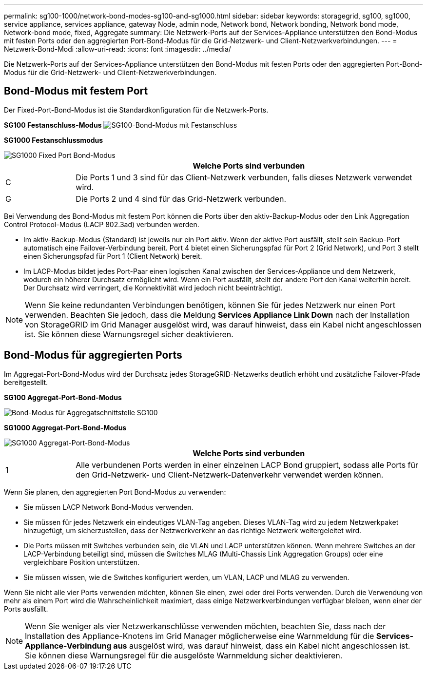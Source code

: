 ---
permalink: sg100-1000/network-bond-modes-sg100-and-sg1000.html 
sidebar: sidebar 
keywords: storagegrid, sg100, sg1000, service appliance, services appliance, gateway Node, admin node, Network bond, Network bonding, Network bond mode, Network-bond mode, fixed, Aggregate 
summary: Die Netzwerk-Ports auf der Services-Appliance unterstützen den Bond-Modus mit festen Ports oder den aggregierten Port-Bond-Modus für die Grid-Netzwerk- und Client-Netzwerkverbindungen. 
---
= Netzwerk-Bond-Modi
:allow-uri-read: 
:icons: font
:imagesdir: ../media/


[role="lead"]
Die Netzwerk-Ports auf der Services-Appliance unterstützen den Bond-Modus mit festen Ports oder den aggregierten Port-Bond-Modus für die Grid-Netzwerk- und Client-Netzwerkverbindungen.



== Bond-Modus mit festem Port

Der Fixed-Port-Bond-Modus ist die Standardkonfiguration für die Netzwerk-Ports.

*SG100 Festanschluss-Modus* image:../media/sg100_fixed_port.png["SG100-Bond-Modus mit Festanschluss"]

*SG1000 Festanschlussmodus*

image::../media/sg1000_fixed_port.png[SG1000 Fixed Port Bond-Modus]

[cols="1a,5a"]
|===
|  | Welche Ports sind verbunden 


 a| 
C
 a| 
Die Ports 1 und 3 sind für das Client-Netzwerk verbunden, falls dieses Netzwerk verwendet wird.



 a| 
G
 a| 
Die Ports 2 und 4 sind für das Grid-Netzwerk verbunden.

|===
Bei Verwendung des Bond-Modus mit festem Port können die Ports über den aktiv-Backup-Modus oder den Link Aggregation Control Protocol-Modus (LACP 802.3ad) verbunden werden.

* Im aktiv-Backup-Modus (Standard) ist jeweils nur ein Port aktiv. Wenn der aktive Port ausfällt, stellt sein Backup-Port automatisch eine Failover-Verbindung bereit. Port 4 bietet einen Sicherungspfad für Port 2 (Grid Network), und Port 3 stellt einen Sicherungspfad für Port 1 (Client Network) bereit.
* Im LACP-Modus bildet jedes Port-Paar einen logischen Kanal zwischen der Services-Appliance und dem Netzwerk, wodurch ein höherer Durchsatz ermöglicht wird. Wenn ein Port ausfällt, stellt der andere Port den Kanal weiterhin bereit. Der Durchsatz wird verringert, die Konnektivität wird jedoch nicht beeinträchtigt.



NOTE: Wenn Sie keine redundanten Verbindungen benötigen, können Sie für jedes Netzwerk nur einen Port verwenden. Beachten Sie jedoch, dass die Meldung *Services Appliance Link Down* nach der Installation von StorageGRID im Grid Manager ausgelöst wird, was darauf hinweist, dass ein Kabel nicht angeschlossen ist. Sie können diese Warnungsregel sicher deaktivieren.



== Bond-Modus für aggregierten Ports

Im Aggregat-Port-Bond-Modus wird der Durchsatz jedes StorageGRID-Netzwerks deutlich erhöht und zusätzliche Failover-Pfade bereitgestellt.

*SG100 Aggregat-Port-Bond-Modus*

image::../media/sg100_aggregate_ports.png[Bond-Modus für Aggregatschnittstelle SG100]

*SG1000 Aggregat-Port-Bond-Modus*

image::../media/sg1000_aggregate_ports.png[SG1000 Aggregat-Port-Bond-Modus]

[cols="1a,5a"]
|===
|  | Welche Ports sind verbunden 


 a| 
1
 a| 
Alle verbundenen Ports werden in einer einzelnen LACP Bond gruppiert, sodass alle Ports für den Grid-Netzwerk- und Client-Netzwerk-Datenverkehr verwendet werden können.

|===
Wenn Sie planen, den aggregierten Port Bond-Modus zu verwenden:

* Sie müssen LACP Network Bond-Modus verwenden.
* Sie müssen für jedes Netzwerk ein eindeutiges VLAN-Tag angeben. Dieses VLAN-Tag wird zu jedem Netzwerkpaket hinzugefügt, um sicherzustellen, dass der Netzwerkverkehr an das richtige Netzwerk weitergeleitet wird.
* Die Ports müssen mit Switches verbunden sein, die VLAN und LACP unterstützen können. Wenn mehrere Switches an der LACP-Verbindung beteiligt sind, müssen die Switches MLAG (Multi-Chassis Link Aggregation Groups) oder eine vergleichbare Position unterstützen.
* Sie müssen wissen, wie die Switches konfiguriert werden, um VLAN, LACP und MLAG zu verwenden.


Wenn Sie nicht alle vier Ports verwenden möchten, können Sie einen, zwei oder drei Ports verwenden. Durch die Verwendung von mehr als einem Port wird die Wahrscheinlichkeit maximiert, dass einige Netzwerkverbindungen verfügbar bleiben, wenn einer der Ports ausfällt.


NOTE: Wenn Sie weniger als vier Netzwerkanschlüsse verwenden möchten, beachten Sie, dass nach der Installation des Appliance-Knotens im Grid Manager möglicherweise eine Warnmeldung für die *Services-Appliance-Verbindung aus* ausgelöst wird, was darauf hinweist, dass ein Kabel nicht angeschlossen ist. Sie können diese Warnungsregel für die ausgelöste Warnmeldung sicher deaktivieren.

